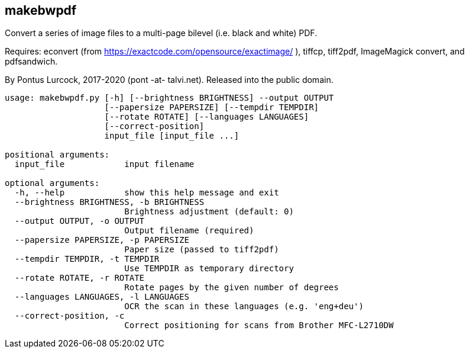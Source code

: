 == makebwpdf

Convert a series of image files to a multi-page bilevel (i.e. black and
white) PDF.

Requires: econvert (from https://exactcode.com/opensource/exactimage/ ),
tiffcp, tiff2pdf, ImageMagick convert, and pdfsandwich.

By Pontus Lurcock, 2017-2020 (pont -at- talvi.net). Released into the
public domain.

....
usage: makebwpdf.py [-h] [--brightness BRIGHTNESS] --output OUTPUT
                    [--papersize PAPERSIZE] [--tempdir TEMPDIR]
                    [--rotate ROTATE] [--languages LANGUAGES]
                    [--correct-position]
                    input_file [input_file ...]

positional arguments:
  input_file            input filename

optional arguments:
  -h, --help            show this help message and exit
  --brightness BRIGHTNESS, -b BRIGHTNESS
                        Brightness adjustment (default: 0)
  --output OUTPUT, -o OUTPUT
                        Output filename (required)
  --papersize PAPERSIZE, -p PAPERSIZE
                        Paper size (passed to tiff2pdf)
  --tempdir TEMPDIR, -t TEMPDIR
                        Use TEMPDIR as temporary directory
  --rotate ROTATE, -r ROTATE
                        Rotate pages by the given number of degrees
  --languages LANGUAGES, -l LANGUAGES
                        OCR the scan in these languages (e.g. 'eng+deu')
  --correct-position, -c
                        Correct positioning for scans from Brother MFC-L2710DW
....
